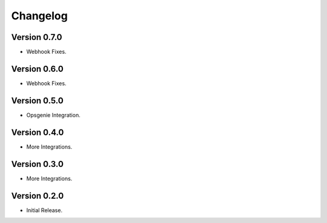 =========
Changelog
=========

Version 0.7.0
=============

- Webhook Fixes.

Version 0.6.0
=============

- Webhook Fixes.

Version 0.5.0
=============

- Opsgenie Integration.

Version 0.4.0
=============

- More Integrations.

Version 0.3.0
=============

- More Integrations.

Version 0.2.0
=============

- Initial Release.
